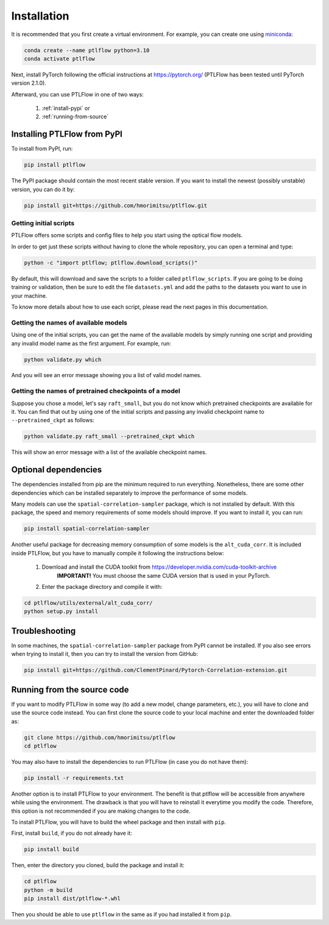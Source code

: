 ============
Installation
============

It is recommended that you first create a virtual environment.
For example, you can create one using `miniconda <https://docs.conda.io/projects/miniconda/en/latest/>`__:

.. code-block:: bash

    conda create --name ptlflow python=3.10
    conda activate ptlflow


Next, install PyTorch following the official instructions at `https://pytorch.org/ <https://pytorch.org/>`__ (PTLFlow has been tested until PyTorch version 2.1.0).

Afterward, you can use PTLFlow in one of two ways:

    1. :ref:`install-pypi` or
    2. :ref:`running-from-source`

.. _install-pypi:

Installing PTLFlow from PyPI
============================

To install from PyPI, run:

.. code-block:: bash

    pip install ptlflow

The PyPI package should contain the most recent stable version. If you want to install the newest
(possibly unstable) version, you can do it by:

.. code-block:: bash

    pip install git+https://github.com/hmorimitsu/ptlflow.git

.. _initial-scripts:

Getting initial scripts
-----------------------

PTLFlow offers some scripts and config files to help you start using the optical flow models.

In order to get just these scripts without having to clone the whole repository, you can
open a terminal and type:

.. code-block:: bash

    python -c "import ptlflow; ptlflow.download_scripts()"

By default, this will download and save the scripts to a folder called ``ptlflow_scripts``.
If you are going to be doing training or validation, then be sure to edit the file
``datasets.yml`` and add the paths to the datasets you want to use in your machine.

To know more details about how to use each script, please read the next pages in this documentation.

Getting the names of available models
-------------------------------------

Using one of the initial scripts, you can get the name of the available models by simply running one script
and providing any invalid model name as the first argument. For example, run:

.. code-block:: bash

    python validate.py which

And you will see an error message showing you a list of valid model names.

Getting the names of pretrained checkpoints of a model
------------------------------------------------------

Suppose you chose a model, let's say ``raft_small``, but you do not know which pretrained checkpoints
are available for it. You can find that out by using one of the initial scripts and passing any invalid
checkpoint name to ``--pretrained_ckpt`` as follows:

.. code-block:: bash

    python validate.py raft_small --pretrained_ckpt which

This will show an error message with a list of the available checkpoint names.

Optional dependencies
=====================

The dependencies installed from pip are the minimum required to run everything. Nonetheless, there are some
other dependencies which can be installed separately to improve the performance of some models.

Many models can use the ``spatial-correlation-sampler`` package, which is not installed by default.
With this package, the speed and memory requirements of some models should improve.
If you want to install it, you can run:

.. code-block:: bash

    pip install spatial-correlation-sampler

Another useful package for decreasing memory consumption of some models is the ``alt_cuda_corr``.
It is included inside PTLFlow, but you have to manually compile it following the instructions below:

    1. Download and install the CUDA toolkit from `https://developer.nvidia.com/cuda-toolkit-archive <https://developer.nvidia.com/cuda-toolkit-archive>`__
        **IMPORTANT!** You must choose the same CUDA version that is used in your PyTorch.
    2. Enter the package directory and compile it with:

.. code-block:: bash

    cd ptlflow/utils/external/alt_cuda_corr/
    python setup.py install

Troubleshooting
===============

In some machines, the ``spatial-correlation-sampler`` package from PyPI cannot be installed.
If you also see errors when trying to install it, then you can try to install the version from GitHub:

.. code-block:: bash

    pip install git+https://github.com/ClementPinard/Pytorch-Correlation-extension.git

.. _running-from-source:

Running from the source code
============================

If you want to modify PTLFlow in some way (to add a new model, change parameters, etc.), you will have
to clone and use the source code instead. You can first clone the source code to your local machine
and enter the downloaded folder as:

.. code-block:: bash

    git clone https://github.com/hmorimitsu/ptlflow
    cd ptlflow

You may also have to install the dependencies to run PTLFlow (in case you do not have them):

.. code-block:: bash

    pip install -r requirements.txt

Another option is to install PTLFlow to your environment. The benefit is that ptlflow will be
accessible from anywhere while using the environment. The drawback is that you will have to reinstall
it everytime you modify the code. Therefore, this option is not recommended if you are
making changes to the code.

To install PTLFlow, you will have to build the wheel package and then install with ``pip``.

First, install ``build``, if you do not already have it:

.. code-block:: bash

    pip install build

Then, enter the directory you cloned, build the package and install it:

.. code-block:: bash

    cd ptlflow
    python -m build
    pip install dist/ptlflow-*.whl

Then you should be able to use ``ptlflow`` in the same as if you had installed it from ``pip``.